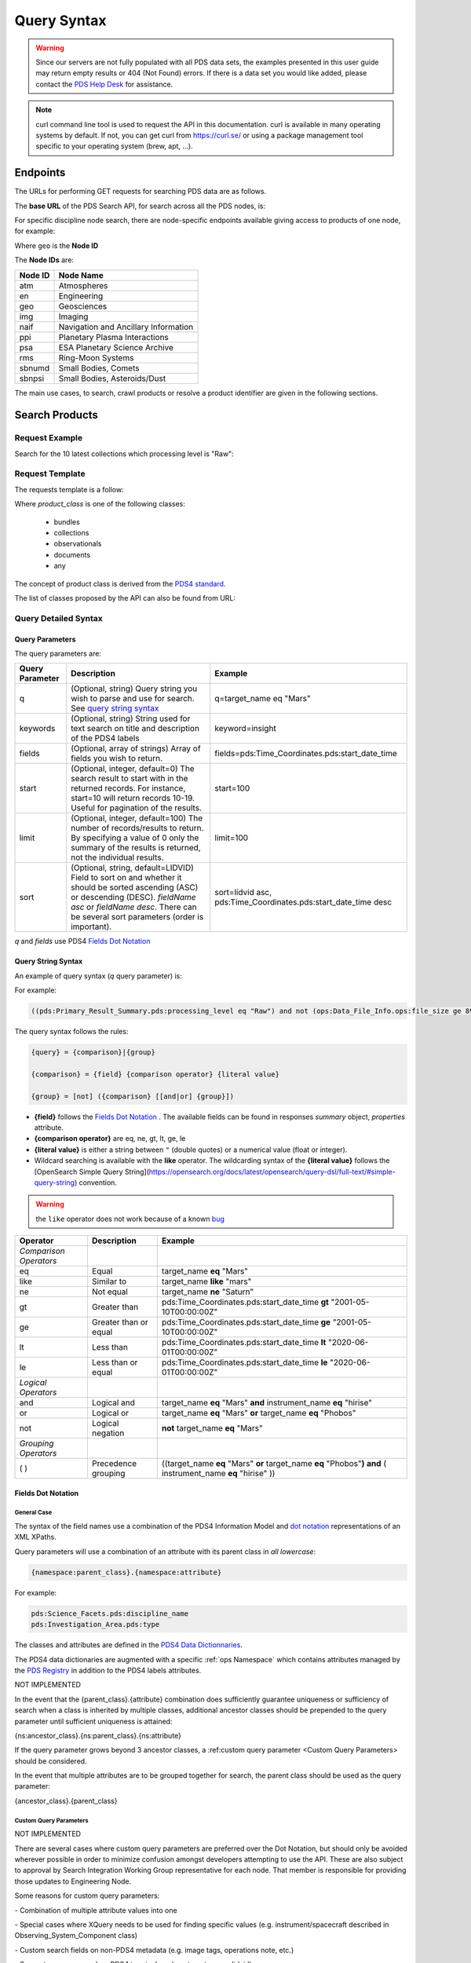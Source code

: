 Query Syntax
============

.. Warning::
   Since our servers are not fully populated with all PDS data sets, the examples presented in this user guide may return empty results or 404 (Not Found) errors. If there is a data set you would like added, please contact the `PDS Help Desk <mailto:pds-operator@jpl.nasa.gov>`_ for assistance.

.. Note::
   curl command line tool is used to request the API in this documentation. curl is available in many operating systems by default. If not, you can get curl from https://curl.se/ or using a package management tool specific to your operating system (brew, apt, ...).

Endpoints
---------

The URLs for performing GET requests for searching PDS data are as follows.

The **base URL** of the PDS Search API, for search across all the PDS nodes, is:

.. code-block::
   :substitutions:

    https://pds.nasa.gov/api/search/|search_user_guide_api_version|/

For specific discipline node search, there are node-specific endpoints available giving access to products of one node, for example:

.. code-block::
   :substitutions:

    https://pds.nasa.gov/api/search-geo/|search_user_guide_api_version|/

Where ``geo`` is the **Node ID**

The **Node IDs** are:

=============  ========================================
Node ID        Node Name
=============  ========================================
atm            Atmospheres
en             Engineering
geo            Geosciences
img            Imaging
naif           Navigation and Ancillary Information
ppi            Planetary Plasma Interactions
psa            ESA Planetary Science Archive
rms            Ring-Moon Systems
sbnumd         Small Bodies, Comets
sbnpsi         Small Bodies, Asteroids/Dust
=============  ========================================

The main use cases, to search, crawl products or resolve a product identifier are given in the following sections.

Search Products
----------------

Request Example
~~~~~~~~~~~~~~~~~~~~

Search for the 10 latest collections which processing level is "Raw":

.. code-block:: bash
   :substitutions:

   curl --get 'https://pds.nasa.gov/api/search/|search_user_guide_api_version|/classes/collections' \
       --data-urlencode 'limit=10' \
       --data-urlencode 'q=(pds:Primary_Result_Summary.pds:processing_level eq "Raw")'




Request Template
~~~~~~~~~~~~~~~~~~

The requests template is a follow:

.. code-block:: http
   :substitutions:

   GET /api/search/|search_user_guide_api_version|/classes/{product_class}[?[{query-parameter}={query-parameter-value}]*] HTTP/1.1
   Host: pds.nasa.gov

Where `product_class` is one of the following classes:

  - bundles
  - collections
  - observationals
  - documents
  - any

The concept of product class is derived from the `PDS4 standard <https://pds.nasa.gov/datastandards/documents/im/current/index_1I00.html>`_.

The list of classes proposed by the API can also be found from URL:

.. code-block::
   :substitutions:

   https://pds.nasa.gov/api/search/|search_user_guide_api_version|/classes



Query Detailed Syntax
~~~~~~~~~~~~~~~~~~~~~~

Query Parameters
..................

The query parameters are:

====================  =========================================================================================================================================================================================================================== ====================
 **Query Parameter**  **Description**                                                                                                                                                                                                             **Example**
====================  =========================================================================================================================================================================================================================== ====================
 q                    (Optional, string) Query string you wish to parse and use for search. See `query string syntax`_                                                                                                                             q=target_name eq "Mars"
 keywords             (Optional, string) String used for text search on title and description of the PDS4 labels                                                                                                                                   keyword=insight
 fields               (Optional, array of strings) Array of fields you wish to return.                                                                                                                                                             fields=pds:Time_Coordinates.pds:start_date_time
 start                (Optional, integer, default=0) The search result to start with in the returned records. For instance, start=10 will return records 10-19. Useful for pagination of the results.                                              start=100
 limit                (Optional, integer, default=100) The number of records/results to return. By specifying a value of 0 only the summary of the results is returned, not the individual results.                                                limit=100
 sort                 (Optional, string, default=LIDVID) Field to sort on and whether it should be sorted ascending (ASC) or descending (DESC). `fieldName asc` or `fieldName desc`. There can be several sort parameters (order is important).    sort=lidvid asc, pds:Time_Coordinates.pds:start_date_time desc
====================  =========================================================================================================================================================================================================================== ====================

`q` and `fields` use PDS4 `Fields Dot Notation`_

Query String Syntax
...................

An example of query syntax (`q` query parameter) is:

For example:

.. code-block::

   ((pds:Primary_Result_Summary.pds:processing_level eq "Raw") and not (ops:Data_File_Info.ops:file_size ge 8942))

The query syntax follows the rules:

.. code-block::

   {query} = {comparison}|{group}

   {comparison} = {field} {comparison operator} {literal value}

   {group} = [not] ({comparison} [[and|or] {group}])


* **{field}** follows the `Fields Dot Notation`_ . The available fields can be found in responses `summary` object, `properties` attribute.
* **{comparison operator}** are eq, ne, gt, lt, ge, le
* **{literal value}** is either a string between ``"`` (double quotes) or a numerical value (float or integer).
* Wildcard searching is available with the **like** operator. The wildcarding syntax of the **{literal value}** follows the [OpenSearch Simple Query String](https://opensearch.org/docs/latest/opensearch/query-dsl/full-text/#simple-query-string) convention.

.. warning::
  the ``like`` operator does not work because of a known `bug <https://github.com/NASA-PDS/registry-api/issues/170>`_

======================= =========================== ============
 **Operator**            **Description**            **Example**
======================= =========================== ============
 *Comparison Operators*
 eq                      Equal                       target\_name **eq** "Mars"
 like                    Similar to                  target\_name **like** "mars"
 ne                      Not equal                   target\_name **ne** "Saturn"
 gt                      Greater than                pds:Time\_Coordinates.pds:start\_date\_time **gt** "2001-05-10T00:00:00Z"
 ge                      Greater than or equal       pds:Time\_Coordinates.pds:start\_date\_time **ge** "2001-05-10T00:00:00Z"
 lt                      Less than                   pds:Time\_Coordinates.pds:start\_date\_time **lt** "2020-06-01T00:00:00Z"
 le                      Less than or equal          pds:Time\_Coordinates.pds:start\_date\_time **le** "2020-06-01T00:00:00Z"
 *Logical Operators*
 and                     Logical and                 target\_name **eq** "Mars" **and** instrument\_name **eq** "hirise"
 or                      Logical or                  target\_name **eq** "Mars" **or** target\_name **eq** "Phobos"
 not                     Logical negation            **not** target\_name **eq** "Mars"
 *Grouping Operators*
 ( )                     Precedence grouping         ((target\_name **eq** "Mars" **or** target\_name **eq** "Phobos"**)** **and** ( instrument\_name **eq** "hirise" ))
======================= =========================== ============




Fields Dot Notation
...................

General Case
,,,,,,,,,,,,,

The syntax of the field names use a combination of the PDS4 Information Model and `dot
notation <http://reeborg.ca/docs/oop_py_en/oop.html>`_ representations of
an XML XPaths.

Query parameters will use a combination of an attribute with its parent
class in *all lowercase*:

.. code-block::

   {namespace:parent_class}.{namespace:attribute}

For example:

.. code-block::

    pds:Science_Facets.pds:discipline_name
    pds:Investigation_Area.pds:type

The classes and attributes are defined in the `PDS4 Data Dictionnaries <https://pds.nasa.gov/datastandards/dictionaries/index-1.18.0.0.shtml>`_.

The PDS4 data dictionaries are augmented with a specific  :ref:`ops Namespace` which contains attributes managed by the `PDS Registry <https://nasa-pds.github.io/registry/>`_ in addition to the PDS4 labels attributes.



.. role:: not-implemented


:not-implemented:`NOT IMPLEMENTED`

:not-implemented:`In the event that the {parent\_class}.{attribute} combination does`
:not-implemented:`sufficiently guarantee uniqueness or sufficiency of search when a class`
:not-implemented:`is inherited by multiple classes, additional ancestor classes should be`
:not-implemented:`prepended to the query parameter until sufficient uniqueness is`
:not-implemented:`attained:`

:not-implemented:`{ns:ancestor\_class}.{ns:parent\_class}.{ns:attribute}`

:not-implemented:`If the query parameter grows beyond 3 ancestor classes, a :ref:custom`
:not-implemented:`query parameter <Custom Query Parameters> should be considered.`


:not-implemented:`In the event that multiple attributes are to be grouped together for`
:not-implemented:`search, the parent class should be used as the query parameter:`

:not-implemented:`{ancestor\_class}.{parent\_class}`

Custom Query Parameters
,,,,,,,,,,,,,,,,,,,,,,,,

:not-implemented:`NOT IMPLEMENTED`

:not-implemented:`There are several cases where custom query parameters are preferred over`
:not-implemented:`the Dot Notation, but should only be avoided wherever possible in order`
:not-implemented:`to minimize confusion amongst developers attempting to use the API.`
:not-implemented:`These are also subject to approval by Search Integration Working Group`
:not-implemented:`representative for each node. That member is responsible for providing`
:not-implemented:`those updates to Engineering Node.`

:not-implemented:`Some reasons for custom query parameters:`

:not-implemented:`-   Combination of multiple attribute values into one`

:not-implemented:`-   Special cases where XQuery needs to be used for finding specific values (e.g. instrument/spacecraft described in Observing\_System\_Component class)`

:not-implemented:`-   Custom search fields on non-PDS4 metadata (e.g. image tags, operations note, etc.)`

:not-implemented:`-   Support common search or PDS4 terminology (e.g. target\_name, lidvid)`


Resolve A Product Identifier
-----------------------------

Default Resolution
~~~~~~~~~~~~~~~~~~~~

If you know the lid (for example `urn:nasa:pds:insight_rad`) or lidvid (for example `urn:nasa:pds:insight_rad::2.1`) identifier of a product, you can retrieve its description, whereever it is managed in the PDS system, with the following request:

.. code-block:: bash
   :substitutions:

   https://pds.nasa.gov/api/search/|search_user_guide_api_version|/products/{identifier}

For example

.. code-block:: bash
   :substitutions:

   curl --get 'https://pds.nasa.gov/api/search/|search_user_guide_api_version|/products/urn:nasa:pds:insight_rad::2.1' \
       --header 'Accept: application/json'


Search for Latest vs. All Versions
~~~~~~~~~~~~~~~~~~~~~~~~~~~~~~~~~~

Latest Version
................

By default, when the identifier is a lid (without a version, for example urn:nasa:pds:insight_rad) only the latest description of the product is returned.

The request:

.. code-block:: bash
   :substitutions:

   https://pds.nasa.gov/api/search/|search_user_guide_api_version|/products/{lid}

is equivalent to:

.. code-block:: bash
   :substitutions:

   https://pds.nasa.gov/api/search/|search_user_guide_api_version|/products/{lid}/latest


All Versions
..............

If you want to retrieve **all** the versions of a product, the request is:

.. code-block:: bash
   :substitutions:

   https://pds.nasa.gov/api/search/|search_user_guide_api_version|/products/{lid}/all


The `all` and `latest` suffixes apply also to all the crawling end-points which description follows.


Crawl a Data Set Hierarchy
--------------------------

For a given product with identifier `lidvid1`, you can browse its parent products (member-of) or children (members).

Get the Collections of a Bundle
~~~~~~~~~~~~~~~~~~~~~~~~~~~~~~~~~~~~

Get its **children** (collections):

.. code-block::
   :substitutions:

   https://pds.nasa.gov/api/search/|search_user_guide_api_version|/products/lidvid1/members[/[all|latest]]

For example, run:

.. code-block:: bash
   :substitutions:

   curl --get 'https://pds.nasa.gov/api/search/|search_user_guide_api_version|/products/urn:nasa:pds:insight_rad::2.1/members' \
       --header 'Accept: application/json'

The same request can be used to get the observational products or documents of a collection from the collection's lidvid.


Get the Observational Products of a Bundle
~~~~~~~~~~~~~~~~~~~~~~~~~~~~~~~~~~~~~~~~~~~

.. code-block::
   :substitutions:

   https://pds.nasa.gov/api/search/|search_user_guide_api_version|/products/lidvid1/members/members[/[all|latest]]


For example, run:

.. code-block:: bash
   :substitutions:

   curl --get 'https://pds.nasa.gov/api/search/|search_user_guide_api_version|/products/urn:nasa:pds:insight_rad::2.1/members/members' \
       --header 'Accept: application/json'


Get the Collection or Bundles of an Observational Product
~~~~~~~~~~~~~~~~~~~~~~~~~~~~~~~~~~~~~~~~~~~~~~~~~~~~~~~~~~

Get its **parent** (collection):

.. code-block::
   :substitutions:

   https://pds.nasa.gov/api/search/|search_user_guide_api_version|/products/lidvid1/member-of[/[all|latest]]

The same request can be used to get the bundles of a collection from the collection's lidvid.

Get its **grandparent** (bundle):

.. code-block::
   :substitutions:

   https://pds.nasa.gov/api/search/|search_user_guide_api_version|/products/lidvid1/member-of/member-of[/[all|latest]]


For example, run:

.. code-block:: bash
   :substitutions:

   curl --get 'https://pds.nasa.gov/api/search/|search_user_guide_api_version|/products/urn:nasa:pds:insight_rad:data_raw:hp3_rad_raw_00004_20181130_085325/member-of/member-of' \
       --header 'Accept: application/json'



